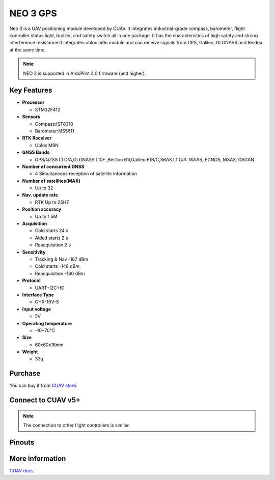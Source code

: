 .. _common-cuav-neo-3:

==========
NEO 3  GPS
==========

Neo 3 is a UAV positioning module developed by  CUAV. It integrates industrial-grade compass, barometer, flight controller status light, buzzer, and safety switch all in one package. It has the characteristics of high safety and strong interference resistance.It integrates ublox m9n module and can receive signals from GPS, Galileo, GLONASS and Beidou at the same time.

.. image:: ../../../images/cuav-gnss/neo-3.jpg
	:target: ../_images/neo-3.jpg

.. note::

     NEO 3 is supported in ArduPilot 4.0 firmware (and higher).

Key Features
============

-  **Processor**
  
   -  STM32F412
   
-  **Sensors**
  
   -  Compass:IST8310
   -  Barometer:MS5611
   
-  **RTK Receiver**

   -  Ublox M9N
 
-  **GNSS Bands**

   - GPS/QZSS L1 C/A,GLONASS L10F ,BeiDou B1I,Galileo E1B/C,SBAS L1 C/A: WAAS, EGNOS, MSAS, GAGAN

-  **Number of concurrent GNSS**

   - 4 Simultaneous reception of satellite information

-  **Number of satellites(MAX)**

   - Up to 32
   
-  **Nav. update rate**

   - RTK Up to 25HZ
   
-  **Position accuracy**

   - Up to 1.5M
   
-  **Acquisition**

   - Cold starts 24 s
   - Aided starts 2 s
   - Reacquisition 2 s
   
-  **Sensitivity**

   - Tracking & Nav -167 dBm
   - Cold starts -148 dBm 
   - Reacquisition -160 dBm
   
-  **Protocol**

   - UART+I2C+IO

-  **Interface Type**
  
   - GHR-10V-S
   
-  **Input voltage**

   - 5V
   
-  **Operating temperature**

   - -10~70℃
   
-  **Size**

   - 60x60x16mm
   
-  **Weight**

   - 33g

Purchase
========

You can buy it from `CUAV store <https://store.cuav.net>`__.

Connect to CUAV v5+
===================

.. image:: ../../../images/cuav-gnss/neo-3-connection.png
	:target: ../_images/neo-3-connection.png

.. note::

    The connection to other flight controllers is similar.

Pinouts
=======

.. image:: ../../../images/cuav-gnss/neo3-pinouts.png
	:target: ../_images/neo3-pinouts.png


More information
================

`CUAV docs <http://doc.cuav.net/gps/neo-series-gnss/en/>`__.